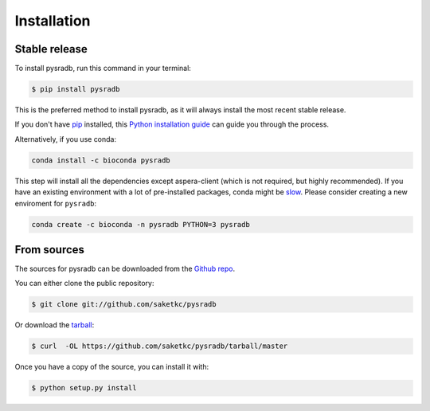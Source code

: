 .. highlight:: shell

============
Installation
============


Stable release
--------------

To install pysradb, run this command in your terminal:

.. code-block:: console

    $ pip install pysradb

This is the preferred method to install pysradb, as it will always install the most recent stable release.

If you don't have `pip`_ installed, this `Python installation guide`_ can guide
you through the process.


Alternatively, if you use conda:

.. code-block:: bash

   conda install -c bioconda pysradb

This step will install all the dependencies except aspera-client (which is not required, but highly recommended).
If you have an existing environment with a lot of pre-installed packages, conda might be `slow <https://github.com/bioconda/bioconda-recipes/issues/13774>`_.
Please consider creating a new enviroment for ``pysradb``:

.. code-block:: bash

   conda create -c bioconda -n pysradb PYTHON=3 pysradb


.. _pip: https://pip.pypa.io
.. _Python installation guide: http://docs.python-guide.org/en/latest/starting/installation/


From sources
------------

The sources for pysradb can be downloaded from the `Github repo`_.

You can either clone the public repository:

.. code-block:: console

    $ git clone git://github.com/saketkc/pysradb

Or download the `tarball`_:

.. code-block:: console

    $ curl  -OL https://github.com/saketkc/pysradb/tarball/master

Once you have a copy of the source, you can install it with:

.. code-block:: console

    $ python setup.py install


.. _Github repo: https://github.com/saketkc/pysradb
.. _tarball: https://github.com/saketkc/pysradb/tarball/master
